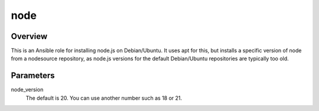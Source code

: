 .. _node:

====
node
====

Overview
========

This is an Ansible role for installing node.js on Debian/Ubuntu. It uses
apt for this, but installs a specific version of node from a nodesource
repository, as node.js versions for the default Debian/Ubuntu
repositories are typically too old.

Parameters
==========

node_version
  The default is 20. You can use another number such as 18 or 21.

